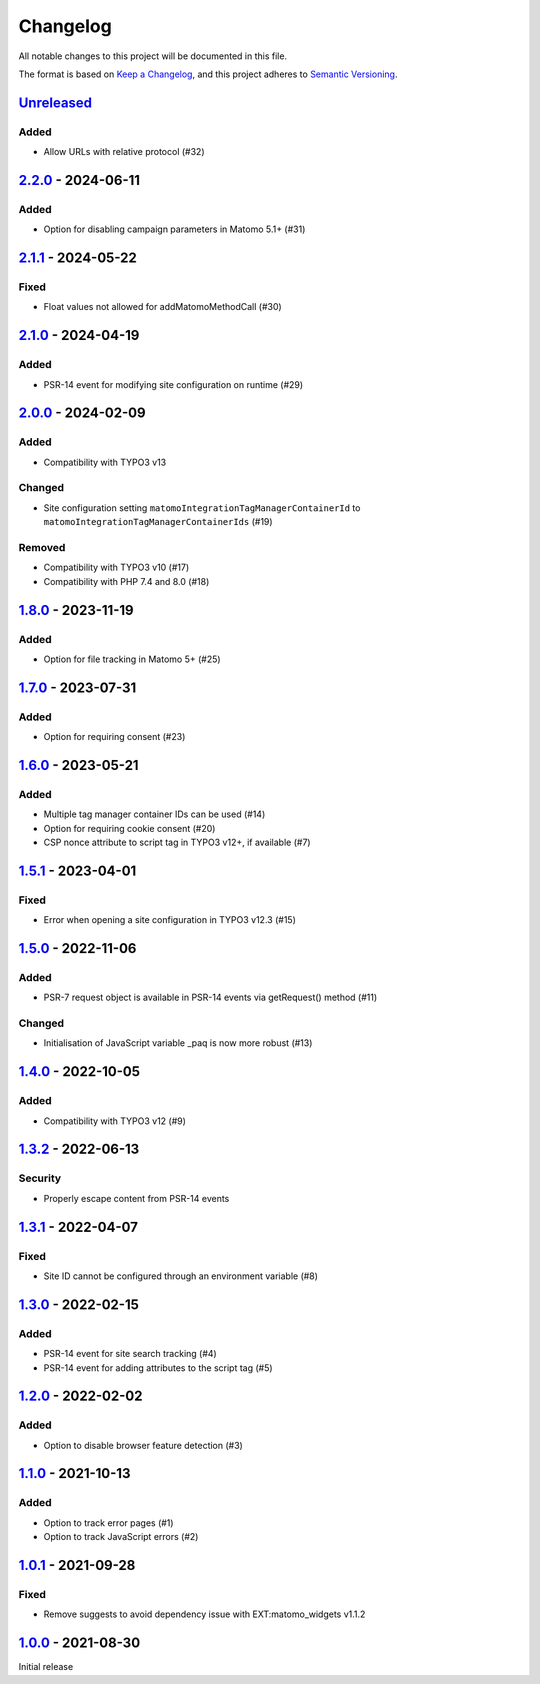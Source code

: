 .. _changelog:

Changelog
=========

All notable changes to this project will be documented in this file.

The format is based on `Keep a Changelog <https://keepachangelog.com/en/1.0.0/>`_\ ,
and this project adheres to `Semantic Versioning <https://semver.org/spec/v2.0.0.html>`_.

`Unreleased <https://github.com/brotkrueml/typo3-matomo-integration/compare/v2.2.0...HEAD>`_
------------------------------------------------------------------------------------------------

Added
^^^^^


* Allow URLs with relative protocol (#32)

`2.2.0 <https://github.com/brotkrueml/typo3-matomo-integration/compare/v2.1.1...v2.2.0>`_ - 2024-06-11
----------------------------------------------------------------------------------------------------------

Added
^^^^^


* Option for disabling campaign parameters in Matomo 5.1+ (#31)

`2.1.1 <https://github.com/brotkrueml/typo3-matomo-integration/compare/v2.1.0...v2.1.1>`_ - 2024-05-22
----------------------------------------------------------------------------------------------------------

Fixed
^^^^^


* Float values not allowed for addMatomoMethodCall (#30)

`2.1.0 <https://github.com/brotkrueml/typo3-matomo-integration/compare/v2.0.0...v2.1.0>`_ - 2024-04-19
----------------------------------------------------------------------------------------------------------

Added
^^^^^


* PSR-14 event for modifying site configuration on runtime (#29)

`2.0.0 <https://github.com/brotkrueml/typo3-matomo-integration/compare/v1.8.0...v2.0.0>`_ - 2024-02-09
----------------------------------------------------------------------------------------------------------

Added
^^^^^


* Compatibility with TYPO3 v13

Changed
^^^^^^^


* Site configuration setting ``matomoIntegrationTagManagerContainerId`` to ``matomoIntegrationTagManagerContainerIds`` (#19)

Removed
^^^^^^^


* Compatibility with TYPO3 v10 (#17)
* Compatibility with PHP 7.4 and 8.0 (#18)

`1.8.0 <https://github.com/brotkrueml/typo3-matomo-integration/compare/v1.7.0...v1.8.0>`_ - 2023-11-19
----------------------------------------------------------------------------------------------------------

Added
^^^^^


* Option for file tracking in Matomo 5+ (#25)

`1.7.0 <https://github.com/brotkrueml/typo3-matomo-integration/compare/v1.6.0...v1.7.0>`_ - 2023-07-31
----------------------------------------------------------------------------------------------------------

Added
^^^^^


* Option for requiring consent (#23)

`1.6.0 <https://github.com/brotkrueml/typo3-matomo-integration/compare/v1.5.1...v1.6.0>`_ - 2023-05-21
----------------------------------------------------------------------------------------------------------

Added
^^^^^


* Multiple tag manager container IDs can be used (#14)
* Option for requiring cookie consent (#20)
* CSP nonce attribute to script tag in TYPO3 v12+, if available (#7)

`1.5.1 <https://github.com/brotkrueml/typo3-matomo-integration/compare/v1.5.0...v1.5.1>`_ - 2023-04-01
----------------------------------------------------------------------------------------------------------

Fixed
^^^^^


* Error when opening a site configuration in TYPO3 v12.3 (#15)

`1.5.0 <https://github.com/brotkrueml/typo3-matomo-integration/compare/v1.4.0...v1.5.0>`_ - 2022-11-06
----------------------------------------------------------------------------------------------------------

Added
^^^^^


* PSR-7 request object is available in PSR-14 events via getRequest() method (#11)

Changed
^^^^^^^


* Initialisation of JavaScript variable _paq is now more robust (#13)

`1.4.0 <https://github.com/brotkrueml/typo3-matomo-integration/compare/v1.3.2...v1.4.0>`_ - 2022-10-05
----------------------------------------------------------------------------------------------------------

Added
^^^^^


* Compatibility with TYPO3 v12 (#9)

`1.3.2 <https://github.com/brotkrueml/typo3-matomo-integration/compare/v1.3.1...v1.3.2>`_ - 2022-06-13
----------------------------------------------------------------------------------------------------------

Security
^^^^^^^^


* Properly escape content from PSR-14 events

`1.3.1 <https://github.com/brotkrueml/typo3-matomo-integration/compare/v1.3.0...v1.3.1>`_ - 2022-04-07
----------------------------------------------------------------------------------------------------------

Fixed
^^^^^


* Site ID cannot be configured through an environment variable (#8)

`1.3.0 <https://github.com/brotkrueml/typo3-matomo-integration/compare/v1.2.0...v1.3.0>`_ - 2022-02-15
----------------------------------------------------------------------------------------------------------

Added
^^^^^


* PSR-14 event for site search tracking (#4)
* PSR-14 event for adding attributes to the script tag (#5)

`1.2.0 <https://github.com/brotkrueml/typo3-matomo-integration/compare/v1.1.0...v1.2.0>`_ - 2022-02-02
----------------------------------------------------------------------------------------------------------

Added
^^^^^


* Option to disable browser feature detection (#3)

`1.1.0 <https://github.com/brotkrueml/typo3-matomo-integration/compare/v1.0.1...v1.1.0>`_ - 2021-10-13
----------------------------------------------------------------------------------------------------------

Added
^^^^^


* Option to track error pages (#1)
* Option to track JavaScript errors (#2)

`1.0.1 <https://github.com/brotkrueml/typo3-matomo-integration/compare/v1.0.0...v1.0.1>`_ - 2021-09-28
----------------------------------------------------------------------------------------------------------

Fixed
^^^^^


* Remove suggests to avoid dependency issue with EXT:matomo_widgets v1.1.2

`1.0.0 <https://github.com/brotkrueml/typo3-matomo-integration/releases/tag/v1.0.0>`_ - 2021-08-30
------------------------------------------------------------------------------------------------------

Initial release
